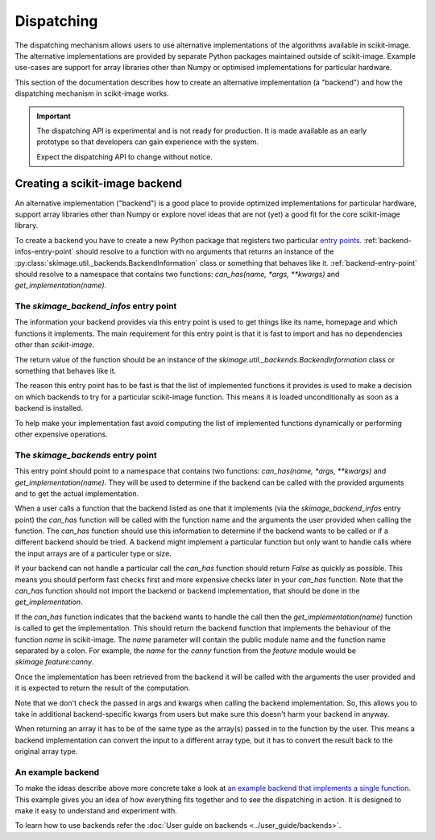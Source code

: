 Dispatching
===========

The dispatching mechanism allows users to use alternative implementations of the algorithms
available in scikit-image. The alternative implementations are provided by separate
Python packages maintained outside of scikit-image. Example use-cases are support for array
libraries other than Numpy or optimised implementations for particular hardware.

This section of the documentation describes how to create an alternative implementation (a "backend")
and how the dispatching mechanism in scikit-image works.

.. important::
    The dispatching API is experimental and is not ready for production.
    It is made available as an early prototype so that developers can gain experience
    with the system.

    Expect the dispatching API to change without notice.


Creating a scikit-image backend
-------------------------------

An alternative implementation ("backend") is a good place to provide optimized implementations
for particular hardware, support array libraries other than Numpy or explore novel ideas that
are not (yet) a good fit for the core scikit-image library.

To create a backend you have to create a new Python package that registers two particular
`entry points <https://packaging.python.org/en/latest/specifications/pyproject-toml/#entry-points>`_.
:ref:`backend-infos-entry-point` should resolve to a function with no
arguments that returns an instance of the :py:class:`skimage.util._backends.BackendInformation` class
or something that behaves like it.
:ref:`backend-entry-point` should resolve to a namespace
that contains two functions: `can_has(name, *args, **kwargs)` and `get_implementation(name)`.

.. _backend-infos-entry-point:

The `skimage_backend_infos` entry point
~~~~~~~~~~~~~~~~~~~~~~~~~~~~~~~~~~~~~~~

The information your backend provides via this entry point is used to get things like its
name, homepage and which functions it implements. The main requirement for this entry point
is that it is fast to import and has no dependencies other than `scikit-image`.

The return value of the function should be an instance of the
`skimage.util._backends.BackendInformation` class or something that behaves like it.

The reason this entry point has to be fast is that the list of implemented functions
it provides is used to make a decision on which backends to try for a particular scikit-image
function. This means it is loaded unconditionally as soon as a backend is installed.

To help make your implementation fast avoid computing the list of implemented functions
dynamically or performing other expensive operations.

.. _backend-entry-point:

The `skimage_backends` entry point
~~~~~~~~~~~~~~~~~~~~~~~~~~~~~~~~~~

This entry point should point to a namespace that contains two functions:
`can_has(name, *args, **kwargs)` and `get_implementation(name)`. They will be used to
determine if the backend can be called with the provided arguments and to get the
actual implementation.

When a user calls a function that the backend listed as one that it implements (via
the `skimage_backend_infos` entry point) the
`can_has` function will be called with the function name and the arguments the user
provided when calling the function. The `can_has` function
should use this information to determine if the backend wants to be called or if a
different backend should be tried. A backend might implement a particular function but
only want to handle calls where the input arrays are of a particuler type or size.

If your backend can not handle a particular call the `can_has` function should return `False` as
quickly as possible. This means you should perform fast checks first and more expensive
checks later in your `can_has` function. Note that the `can_has` function should not import
the backend or backend implementation, that should be done in the `get_implementation`.

If the `can_has` function indicates that the backend wants to handle the call then the
`get_implementation(name)` function is called to get the implementation. This should
return the backend function that implements the behaviour of the function `name` in scikit-image.
The `name` parameter will contain the public module name and the function name separated by a
colon. For example, the `name` for the `canny` function from the `feature` module would
be `skimage.feature:canny`.

Once the implementation has been retrieved from the backend it will be called with the
arguments the user provided and it is expected to return the result of the computation.

Note that we don't check the passed in args and kwargs when calling the backend
implementation. So, this allows you to take in additional backend-specific kwargs
from users but make sure this doesn't harm your backend in anyway.

When returning an array it has to be of the same type as the array(s) passed in to the
function by the user. This means a backend implementation can convert the input to a different
array type, but it has to convert the result back to the original array type.


An example backend
~~~~~~~~~~~~~~~~~~

To make the ideas describe above more concrete take a look at `an example backend that implements
a single function <https://github.com/betatim/scikit-image-backend-phony>`_.
This example gives you an idea of how everything fits together and to see the dispatching
in action. It is designed to make it easy to understand and experiment with.

To learn how to use backends refer the :doc:`User guide on backends <../user_guide/backends>`.
